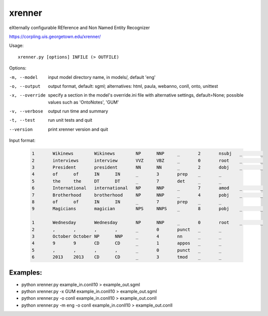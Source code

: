 =======
xrenner
=======

eXternally configurable REference and Non Named Entity Recognizer

https://corpling.uis.georgetown.edu/xrenner/


Usage::

   xrenner.py [options] INFILE (> OUTFILE)

Options:

-m, --model            input model directory name, in models/, default 'eng'
-o, --output           output format, default: sgml; alternatives: html, paula, webanno, conll, onto, unittest
-x, --override         specify a section in the model's override.ini file with alternative settings, default=None; possible values such as 'OntoNotes', 'GUM' 
-v, --verbose          output run time and summary
-t, --test             run unit tests and quit
--version              print xrenner version and quit


Input format:

	.. code-block:: html

		1	Wikinews	Wikinews	NP	NNP	_	2	nsubj	_	_
		2	interviews	interview	VVZ	VBZ	_	0	root	_	_
		3	President	president	NN	NN	_	2	dobj	_	_
		4	of	of	IN	IN	_	3	prep	_	_
		5	the	the	DT	DT	_	7	det	_	_
		6	International	international	NP	NNP	_	7	amod	_	_
		7	Brotherhood	brotherhood	NP	NNP	_	4	pobj	_	_
		8	of	of	IN	IN	_	7	prep	_	_
		9	Magicians	magician	NPS	NNPS	_	8	pobj	_	_
											
		1	Wednesday	Wednesday	NP	NNP	_	0	root	_	_
		2	,	,	,	,	_	0	punct	_	_
		3	October	October	NP	NNP	_	4	nn	_	_
		4	9	9	CD	CD	_	1	appos	_	_
		5	,	,	,	,	_	0	punct	_	_
		6	2013	2013	CD	CD	_	3	tmod	_	_

Examples:
---------
* python xrenner.py example_in.conll10 > example_out.sgml
* python xrenner.py -x GUM example_in.conll10 > example_out.sgml
* python xrenner.py -o conll example_in.conll10 > example_out.conll
* python xrenner.py -m eng -o conll example_in.conll10 > example_out.conll
